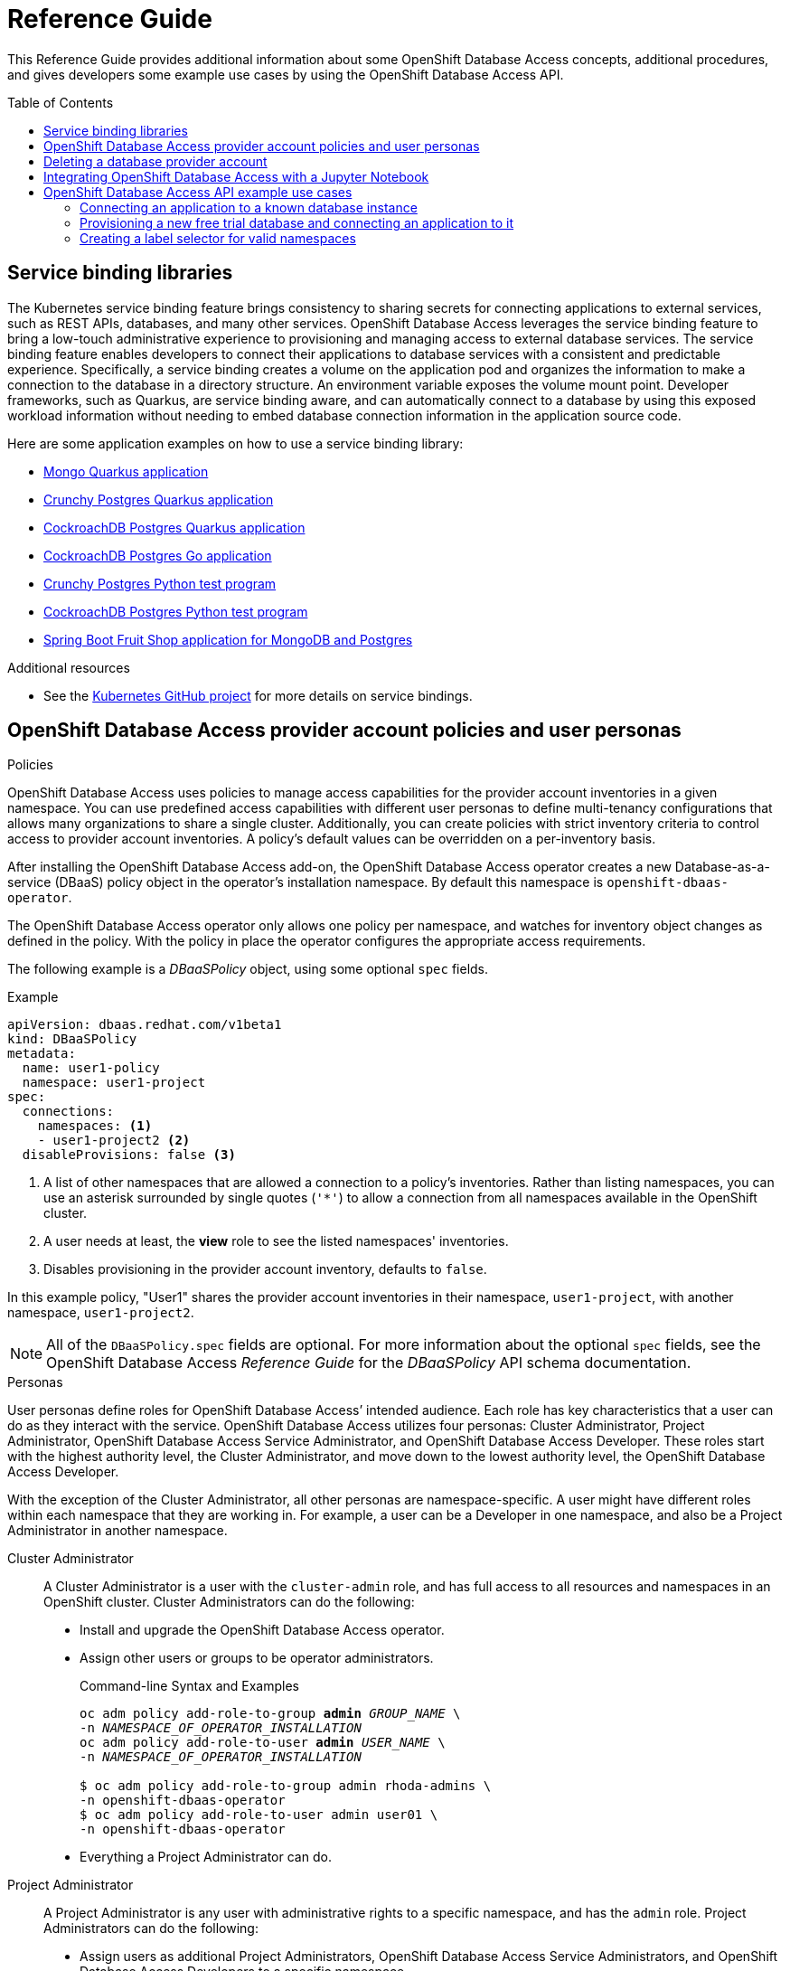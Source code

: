 // The main assembly file for the OpenShift Database Access Reference Guide.

ifdef::env-github[]
:tip-caption: :bulb:
:note-caption: :information_source:
:important-caption: :heavy_exclamation_mark:
:caution-caption: :fire:
:warning-caption: :warning:
endif::[]

// Configuring the Table of Contents.
:toc:
:toclevels: 3
:toc-placement!:

// Book Title
= Reference Guide

This Reference Guide provides additional information about some OpenShift Database Access concepts, additional procedures, and gives developers some example use cases by using the OpenShift Database Access API.

toc::[]

// Chapter 1 - Service binding libraries
[id="service-binding-libraries"]

== Service binding libraries

The Kubernetes service binding feature brings consistency to sharing secrets for connecting applications to external services, such as REST APIs, databases, and many other services.
OpenShift Database Access leverages the service binding feature to bring a low-touch administrative experience to provisioning and managing access to external database services.
The service binding feature enables developers to connect their applications to database services with a consistent and predictable experience.
Specifically, a service binding creates a volume on the application pod and organizes the information to make a connection to the database in a directory structure.
An environment variable exposes the volume mount point.
Developer frameworks, such as Quarkus, are service binding aware, and can automatically connect to a database by using this exposed workload information without needing to embed database connection information in the application source code.

Here are some application examples on how to use a service binding library:

* link:https://github.com/RHEcosystemAppEng/mongo-quickstart[Mongo Quarkus application]
* link:https://github.com/RHEcosystemAppEng/postgresql-orm-quickstart[Crunchy Postgres Quarkus application]
* link:https://github.com/myeung18/postgresql-orm-demo-app[CockroachDB Postgres Quarkus application]
* link:https://github.com/myeung18/cockroachdb-go-quickstart[CockroachDB Postgres Go application]
* link:https://github.com/RHODA-lab/rhoda-qa-python/blob/main/test-crunchy-postgres.py[Crunchy Postgres Python test program]
* link:https://github.com/RHODA-lab/rhoda-qa-python/blob/main/test-cockroachdb.py[CockroachDB Postgres Python test program]
* link:https://github.com/myeung18/spring-boot-dbaas-demo-apps[Spring Boot Fruit Shop application for MongoDB and Postgres]

.Additional resources

* See the link:https://github.com/servicebinding/spec#workload-projection[Kubernetes GitHub project] for more details on service bindings.
// End

// Chapter 2 - Provider Account policies and user personas
[id="openshift-database-access-provider-account-policies-and-user-personas"]

== OpenShift Database Access provider account policies and user personas

.Policies
OpenShift Database Access uses policies to manage access capabilities for the provider account inventories in a given namespace.
You can use predefined access capabilities with different user personas to define multi-tenancy configurations that allows many organizations to share a single cluster.
Additionally, you can create policies with strict inventory criteria to control access to provider account inventories.
A policy's default values can be overridden on a per-inventory basis.

After installing the OpenShift Database Access add-on, the OpenShift Database Access operator creates a new Database-as-a-service (DBaaS) policy object in the operator’s installation namespace.
By default this namespace is `openshift-dbaas-operator`.

The OpenShift Database Access operator only allows one policy per namespace, and watches for inventory object changes as defined in the policy.
With the policy in place the operator configures the appropriate access requirements.

The following example is a __DBaaSPolicy__ object, using some optional `spec` fields.

.Example
----
apiVersion: dbaas.redhat.com/v1beta1
kind: DBaaSPolicy
metadata:
  name: user1-policy
  namespace: user1-project
spec:
  connections:
    namespaces: <1>
    - user1-project2 <2>
  disableProvisions: false <3>
----
<1> A list of other namespaces that are allowed a connection to a policy’s inventories. Rather than listing namespaces, you can use an asterisk surrounded by single quotes (`'*'`) to allow a connection from all namespaces available in the OpenShift cluster.
<2> A user needs at least, the **view** role to see the listed namespaces' inventories.
<3> Disables provisioning in the provider account inventory, defaults to `false`.

In this example policy, "User1" shares the provider account inventories in their namespace, `user1-project`, with another namespace, `user1-project2`.

[NOTE]
====
All of the `DBaaSPolicy.spec` fields are optional.
For more information about the optional `spec` fields, see the OpenShift Database Access _Reference Guide_ for the _DBaaSPolicy_ API schema documentation.
====

.Personas
User personas define roles for OpenShift Database Access’ intended audience.
Each role has key characteristics that a user can do as they interact with the service.
OpenShift Database Access utilizes four personas: Cluster Administrator, Project Administrator, OpenShift Database Access Service Administrator, and OpenShift Database Access Developer.
These roles start with the highest authority level, the Cluster Administrator, and move down to the lowest authority level, the OpenShift Database Access Developer.

With the exception of the Cluster Administrator, all other personas are namespace-specific.
A user might have different roles within each namespace that they are working in.
For example, a user can be a Developer in one namespace, and also be a Project Administrator in another namespace.

Cluster Administrator::
A Cluster Administrator is a user with the `cluster-admin` role, and has full access to all resources and namespaces in an OpenShift cluster.
Cluster Administrators can do the following:
* Install and upgrade the OpenShift Database Access operator.
* Assign other users or groups to be operator administrators.
+
.Command-line Syntax and Examples
[source,subs="verbatim,quotes"]
----
oc adm policy add-role-to-group **admin** _GROUP_NAME_ \
-n _NAMESPACE_OF_OPERATOR_INSTALLATION_
oc adm policy add-role-to-user **admin** _USER_NAME_ \
-n _NAMESPACE_OF_OPERATOR_INSTALLATION_

$ oc adm policy add-role-to-group admin rhoda-admins \
-n openshift-dbaas-operator
$ oc adm policy add-role-to-user admin user01 \
-n openshift-dbaas-operator
----
* Everything a Project Administrator can do.

Project Administrator::
A Project Administrator is any user with administrative rights to a specific namespace, and has the `admin` role.
Project Administrators can do the following:
* Assign users as additional Project Administrators, OpenShift Database Access Service Administrators, and OpenShift Database Access Developers to a specific namespace.
+
.Command-line Syntax and Examples
[source,subs="verbatim,quotes"]
----
oc adm policy add-role-to-user **admin** _USER_NAME_ -n _PROJECT_NAMESPACE_
oc adm policy add-role-to-user **edit** _USER_NAME_ -n _PROJECT_NAMESPACE_
oc adm policy add-role-to-user **view** _USER_NAME_ -n _PROJECT_NAMESPACE_

$ oc adm policy add-role-to-user admin user02 -n example-project <1>
$ oc adm policy add-role-to-user edit user03 -n example-project <2>
$ oc adm policy add-role-to-user view user04 -n example-project <3>
----
<1> Assign users as additional Project Administrators.
<2> Assign OpenShift Database Access Service Administrators to a specific namespace.
<3> Assign OpenShift Database Access Developers to a specific namespace.

* Everything that a OpenShift Database Access Service Administrator can do.

Service Administrator::
A OpenShift Database Access Service Administrator’s rights are a subset of the Project Administrator, and has the `edit` role.
A user can be both a Project Administrator, and a OpenShift Database Access Service Administrator for a specific namespace, and for the cloud-hosted database providers they have credentials for.
OpenShift Database Access Service Administrators can do the following:
* Enable OpenShift Database Access in a namespace.
* Set the policy for the namespace.
* Import provider accounts for cloud-hosted database providers, and can generate secrets for those providers.
* Create `DBaaSInventory`, `DBaaSConnections`, and `DBaaSInstances` objects in a namespace.
* Everything that a OpenShift Database Access Developer can do.

Developer::
A OpenShift Database Access Developer can connect to databases, but is limited by the cloud-hosted database provider accounts accessible to them.
OpenShift Database Access Developers have the `view` role, and can do the following:
* View specific inventories, and database instances available to them from provider accounts.
* Create their own namespace, where they become the Project Administrator for that new namespace.
* Create connections using `DBaaSConnections`, and `DBaaSInstances` custom resources (CRs) in allowed namespaces.
These are namespaces that the user has at least `edit` rights to.
* Use the _Topology View_ page to make service bindings between applications and databases in allowed namespaces.
* No access to stored secrets in an inventory’s namespace.
* No access to create any objects in an inventory's namespace.

[role="_additional-resources"]
.Additional resources

* For more information about service bindings, see the _Reference Guide_.
* Kubernetes link:https://kubernetes.io/docs/reference/access-authn-authz/rbac/#user-facing-roles[user-facing role descriptions].
// End

// Chapter 3 - Deleting a provider account
[id="deleting-a-database-provider-account"]

== Deleting a database provider account

Rather than directly editing your cloud-hosted database provider account information, we recommends you delete the provider account, and recreate a new one.

.Procedure

. Log into the OpenShift console.

. Select the **Administrator** perspective from the navigation menu.

. Expand the **Operators** navigation menu, and click **Installed Operators**.

. Click **OpenShift Database Access Operator** from the list of installed operators.

. Select **Provider Account**.

. Click the vertical ellipsis for the database provider account you want to delete, and click on **Delete DBaaSInventory**.

. A dialog box appears to confirm the deletion, click **Delete**.

. After deleting the database provider account, you can recreate the database provider account by clicking **Create DBaaSInventory**.
// End

// Chapter 4 - Integrating OpenShift Database Access with a Jupyter Notebook
[id="integrating-openshift-database-access-with-a-jupyter-notebook"]

== Integrating OpenShift Database Access with a Jupyter Notebook

[role="_abstract"]
You can integrate OpenShift Database Access database instances with a Jupyter Notebook by manually creating a service binding, and configuring Python libraries for your Jupyter Notebook.

.Prerequisites

* Running OpenShift Dedicated, or OpenShift on AWS.
* Installation of the Kubeflow Notebook Controller add-on.
* Installation of the Jupyter Web App add-on.
* Installation of the OpenShift Database Access operator.
* A database instance available in a cloud-hosted database provider’s inventory.
* An understanding of how to use the Python programming language.

.Procedure

. Log into OpenShift using the a command-line interface:
+
.Syntax
[source,subs="verbatim,quotes"]
----
oc login --token=_TOKEN_ --server=_SERVER_URL_AND_PORT_
----
+
.Example
----
$ oc login --token=sha256~ZvFDBvoIYAbVECixS4-WmkN4RfnNd8Neh3y1WuiFPXC --server=https://example.com:6443
----
+
[NOTE]
====
You can find your command-line login token and URL from the OpenShift console.
Once you log into the OpenShift console, click your user name, click **Copy login command**, login once again using your user name and password, then click **Display Token** to view the command.
====

. Verify the installation of the Kubeflow Notebook Controller, and the Jupyter Web App:
+
.Syntax
[source,subs="verbatim,quotes"]
----
oc -n opendatahub get crd/notebooks.kubeflow.org
oc get pods -l app=notebook-controller -n _NAMESPACE_
oc get pods -l app=jupyter-web-app -n _NAMESPACE_
----
+
.Example
----
$ oc -n opendatahub get crd/notebooks.kubeflow.org
NAME                 	 CREATED AT
notebooks.kubeflow.org   2022-11-29T18:46:46Z

$ oc get pods -l app=notebook-controller -n odh
NAME                            READY STATUS	 RESTARTS AGE
notebook-controller-deployment  1/1   Running    0        29m

$ oc get pods -l app=jupyter-web-app -n odh
NAME                        READY STATUS	  RESTARTS AGE
jupyter-web-app-deployment  1/1   Running     0        24m
----

. Change to your project namespace:
+
.Syntax
[source,subs="verbatim,quotes"]
----
oc project _PROJECT_NAME_
----
+
.Example
----
$ oc project kubeflow-user
----

. Get your Jupyter Notebook name and DBaaS connection information to use for the service binding configuration:
+
.Example
----
$ oc get notebooks

NAME             AGE
bluebook-small   44d
example-book     10m

$ oc get dbaasconnections

NAME               AGE
example-mongodb    14h
example-crunchy    15h
----

. Create the ServiceBinding object, and apply it to OpenShift:
+
.Syntax
[source,subs="verbatim,quotes"]
----
apiVersion: binding.operators.coreos.com/v1alpha1
kind: ServiceBinding
metadata:
  name: _SB_NAME_ <1>
  namespace: _PROJECT_NAME_ <2>
spec:
  application:
    group: kubeflow.org
    name: _NOTEBOOK_NAME_ <3>
    resource: notebooks
    version: v1
  bindAsFiles: true
  detectBindingResources: true
  services:
  - group: dbaas.redhat.com
    kind: DBaaSConnection
    name: _DB_CONNECTION_NAME_ <4>
    version: v1alpha1
----
<1> The friendly name of the service binding object.
<2> The project namespace you are working in.
<3> The name of the Jupyter Notebook you are using.
<4> The name of the cloud-hosted database connection to use.
+
.Example
----
$ cat <<EOF | oc apply -f -
apiVersion: binding.operators.coreos.com/v1alpha1
kind: ServiceBinding
metadata:
  name: example-service-binding
  namespace: kubeflow-user
spec:
  application:
    group: kubeflow.org
    name: example-book
    resource: notebooks
    version: v1
  bindAsFiles: true
  detectBindingResources: true
  services:
  - group: dbaas.redhat.com
    kind: DBaaSConnection
    name: example-mongodb
    version: v1alpha1
EOF
----

. Check the service binding status:
+
.Example
----
$ oc get servicebinding

NAME                     READY    REASON                AGE
example-service-binding  True     ApplicationsBound     4s
----
+
NOTE: The service binding is ready to use when it is set to `True` and the reason is `ApplicationBound`.

. Install Python libraries:
+
.Example
----
$ pip install pyservicebinding
----

.. Install the appropriate Python database client libraries:
+
.MongoDB
----
$ pip install pymongo
$ pip install "pymongo[srv]"
----
+
.Amazon RDS, CockroachDB, and Crunchy Bridge
----
$ pip install psycopg2-binary
----
+
.Amazon RDS MySQL
----
$ pip install mysql-connector-python
----

. Now you are ready to start writing code in your Jupyter Notebook, and accessing data in the managed database service.
You can find samples of Jupyter Notebooks accessing databases at link:https://github.com/RHODA-lab/rhoda-notebook-controller/tree/main/Notebooks[GitHub].
// End

// Chapter 5 - OpenShift Database Access API example use cases
[id="openshift-database-access-api-example-use-cases"]

== OpenShift Database Access API example use cases

You can manage and gather information about the OpenShift Database Access operator and cloud-hosted database providers by using the OpenShift Database Access application programming interface (API).
Here you can find basic use case examples, and the full reference documentation for OpenShift Database Access API schemas and resource types.

// Section 5.1 - Connecting an application to a known database instance
[id="connecting-an-application-to-a-known-database-instance"]

=== Connecting an application to a known database instance

This use case connects an application to a known database instance from a cloud-hosted database provider.

You can implement the OpenShift Database Access application programming interface (API) schemas in one of two ways:

* By using an in-line code block with the `oc apply` command, and the `EOF` descriptor.
* By writing a static YAML file for use with the `oc apply` command.

The examples in this procedure uses MongoDB Atlas as the cloud-hosted database provider.
The procedure gives a schema syntax example, followed by an implementation example that uses an in-line code block with the `oc apply` command.
You create the resource objects in this order: _DBaaSPolicy_, _Secret_, _DBaaSInventory_, _DBaaSConnection_, _ServiceBinding_.

.Prerequisites

* Running OpenShift Dedicated, or OpenShift on AWS.
* Installation of the OpenShift Database Access add-on.
* User access to the command-line interface (CLI) for the OpenShift cluster.
* An existing application namespace.

.Procedure

. Log into OpenShift by using the command-line interface:
+
.Syntax
[source,subs="verbatim,quotes"]
----
oc login --token=_TOKEN_ --server=_SERVER_URL_AND_PORT_
----
+
.Example
----
$ oc login --token=sha256~ZvFDBvoIYAbVECixS4-WmkN4RfnNd8Neh3y1WuiFPXC --server=https://example.com:6443
----
+
[NOTE]
====
You can find your command-line login token and URL from the OpenShift console.
Log in to the OpenShift console.
Click your user name, and click **Copy login command**.
Offer your user name and password again, and click **Display Token** to view the command.
====

. You can use the default _DBaaSPolicy_ object in the `openshift-dbaas-operator` namespace, and modify it according to your needs.
Or, you can create a new _DBaaSPolicy_ object in the project namespace.

. Create a _Secret_ object and apply it to the OpenShift cluster:
+
.Syntax
[source,subs="verbatim,quotes"]
----
apiVersion: v1
kind: Secret
metadata:
  name: _WORKFLOW_NAME_ <1>
  namespace: _ADMIN_NAMESPACE_ <2>
data:
  orgId: _ORGANIZATION_ID_ <3>
  privateApiKey: _PRIVATE_KEY_ <4>
  publicApiKey: _PUBLIC_KEY_ <5>
type: Opaque
----
<1> The name of the workflow.
<2> The namespace where _DBaaSPolicy_ allows for the creation of a _DBaaSInventory_, and also has the provider account and secret information. The default namespace is `openshift-dbaas-operator`.
<3> The unique cloud-hosted database provider organizational identifier assigned to your account.
<4> The private API key. Key encoding must use `base64`.
<5> The public API key. Key encoding must use `base64`.
+
.Example
----
$ cat <<EOF | oc apply -f -
apiVersion: v1
kind: Secret
metadata:
  name: mongodb-atlas-user-secrets
  namespace: openshift-dbaas-operator
data:
  orgId: JjA4ZGY1ZTY1MmAxOTQ0MjkzZTg45DRh
  privateApiKey: PTAzOWQyOTMtNGJhMy01ZjdkLTk2ZWEtNWQ1MzNkYWQ1OTk7
  publicApiKey: tXpkaWl3aWw=
type: Opaque
EOF
----

. Create a _DBaaSInventory_ object and apply it to the OpenShift cluster:
+
.Syntax
[source,subs="verbatim,quotes"]
----
apiVersion: dbaas.redhat.com/v1beta1
kind: DBaaSInventory
metadata:
  labels:
    related-to: dbaas-operator
    type: dbaas-vendor-service
  name: _WORKFLOW_NAME_ <1>
  namespace: _ADMIN_NAMESPACE_ <2>
spec:
  credentialsRef:
    name: _SECRET_NAME_ <3>
  providerRef:
    name: _PROVIDER_TYPE_ <4>
----
<1> The name of the provider account workflow.
<2> The namespace where _DBaaSPolicy_ allows for the creation of a _DBaaSInventory_, and also has the Provider Account and secret information. The default namespace is `openshift-dbaas-operator`.
<3> The name of the secret object.
<4> The cloud-hosted database provider, for example, `mongodb-atlas-registration`, `cockroachdb-cloud-registration`, or `crunchy-bridge-registration`.
+
.Example
----
$ cat <<EOF | oc apply -f -
apiVersion: dbaas.redhat.com/v1beta1
kind: DBaaSInventory
metadata:
  labels:
    related-to: dbaas-operator
    type: dbaas-vendor-service
  name: mongodb-atlas-provider-account
  namespace: openshift-dbaas-operator
spec:
  credentialsRef:
    name: mongodb-atlas-user-secrets
  providerRef:
    name: mongodb-atlas-registration
EOF
----

. Create a _DBaaSConnection_ object and apply it to the OpenShift cluster:
+
.Syntax
[source,subs="verbatim,quotes"]
----
apiVersion: dbaas.redhat.com/v1beta1
kind: DBaaSConnection
metadata:
  name: _CONNECTION_NAME_ <1>
  namespace: _APP_NAMESPACE_ <2>
spec:
  inventoryRef:
    name: _INVENTORY_NAME_ <3>
    namespace: _NAMESPACE_ <4>
  databaseServiceID: _INSTANCE_ID_ <5>
----
<1> The name of the connection object.
<2> The name of the application deployment namespace.
<3> The name of the provider account inventory.
<4> The namespace where _DBaaSPolicy_ allows for the creation of a _DBaaSInventory_, and also has the Provider Account and secret information. The default namespace is `openshift-dbaas-operator`.
<5> The database instance unique ID.
+
.Example
----
$ cat <<EOF | oc apply -f -
apiVersion: dbaas.redhat.com/v1beta1
kind: DBaaSConnection
metadata:
  name: mongodb-atlas-connection
  namespace: my-app-example
spec:
  inventoryRef:
    name: mongodb-atlas-provider-account
    namespace: openshift-dbaas-operator
  databaseServiceID: 1671a1f0-5674-48d8-a16b-d2f2fcc6ff45f
EOF
----

. Create a _ServiceBinding_ object and apply it to the OpenShift cluster:
+
.Syntax
[source,subs="verbatim,quotes"]
----
apiVersion:  binding.operators.coreos.com/v1alpha1
kind:        ServiceBinding
metadata:
  name:      _BINDING_NAME_ <1>
  namespace: _APP_NAMESPACE_ <2>
spec:
  application:
    group:                   apps
    name:                    _APP_DEPLOYMENT_ <3>
    resource:                deployments
    version:                 v1
  bindAsFiles:             true
  detectBindingResources:  true
  services:
  - group:    dbaas.redhat.com
    kind:     DBaaSConnection
    name:     _CONNECTION_NAME_ <4>
    version:  v1beta1
----
<1> The name of the service binding object.
<2> The name of the application deployment namespace.
<3> The name for the connecting application's Kubernetes deployment.
<4> The name of the DBaaS connection object.
+
.Example
----
$ cat <<EOF | oc apply -f -
apiVersion:  binding.operators.coreos.com/v1alpha1
kind:        ServiceBinding
metadata:
  name:      mongodb-atlas-service-binder
  namespace: my-app-example
spec:
  application:
    group:                   apps
    name:                    my-app
    resource:                deployments
    version:                 v1
  bindAsFiles:             true
  detectBindingResources:  true
  services:
  - group:    dbaas.redhat.com
    kind:     DBaaSConnection
    name:     mongodb-atlas-connection
    version:  v1beta1
EOF
----

.Additional resources

* See the OpenShift Database Access _Reference Guide_ for more information about policies and personas.
// End

// Section 5.2 - Provisioning a new free trial database and connecting an application to it
[id="provisioning-a-new-free-trial-database-and-connecting-an-application-to-it"]

=== Provisioning a new free trial database and connecting an application to it

This use case provisions a new free trial database and connects an application to the trial database.

You can implement the OpenShift Database Access application programming interface (API) schemas in one of two ways:

* By using in-line code with the `oc apply` command, and the `EOF` descriptor.
* By writing a static YAML file for use with the `oc apply` command.

The examples in this procedure uses MongoDB Atlas as the cloud-hosted database provider.
The procedure gives a schema syntax example, followed by an implementation example that uses an in-line code block with the `oc apply` command.
You create the resource objects in this order: _DBaaSInstance_, _DBaaSConnection_, _ServiceBinding_.

.Prerequisites

* Running OpenShift Dedicated, or OpenShift on AWS.
* Installation of the OpenShift Database Access add-on.
* User access to the command-line interface (CLI) for the OpenShift cluster.
* An existing application namespace.

.Procedure

. Log into OpenShift by using the command-line interface:
+
.Syntax
[source,subs="verbatim,quotes"]
----
oc login --token=_TOKEN_ --server=_SERVER_URL_AND_PORT_
----
+
.Example
----
$ oc login --token=sha256~ZvFDBvoIYAbVECixS4-WmkN4RfnNd8Neh3y1WuiFPXC --server=https://example.com:6443
----
+
[NOTE]
====
You can find your command-line login token and URL from the OpenShift console.
Log in to the OpenShift console.
Click your user name, and click **Copy login command**.
Offer your user name and password again, and click **Display Token** to view the command.
====

. Create a _DBaaSInstance_ object to provision the new database instance and apply it to the OpenShift cluster:
+
.Syntax
[source,subs="verbatim,quotes"]
----
apiVersion: dbaas.redhat.com/v1beta1
kind: DBaaSInstance
metadata:
  name: _DB_INSTANCE_NAME_ <1>
  namespace: _APP_NAMESPACE_ <2>
spec:
  inventoryRef:
    name: _INVENTORY_NAME_ <3>
    namespace: _PA_NAMESPACE_ <4>
  cloudProvider: _DB_PROVIDER_ <5>
  cloudRegion: _REGION_ID_ <6>
  name: _DB_INSTANCE_NAME_
  otherInstanceParams:
    projectName: _MONGODB_ATLAS_PROJECT_NAME_ <7>
----
<1> The name of the database instance.
<2> The name of the application deployment namespace.
<3> The name of the provider account inventory.
<4> The namespace where _DBaaSPolicy_ allows for the creation of a _DBaaSInventory_, and also has the provider account and secret information. The default namespace is `openshift-dbaas-operator`.
<5> The cloud-hosted database provider.
<6> The deployment region for the cloud-hosted database provider.
<7> The project name for MongoDB Atlas.
+
.Example
----
$ cat <<EOF | oc apply -f -
apiVersion: dbaas.redhat.com/v1beta1
kind: DBaaSInstance
metadata:
  name: mongodb-atlas-instance 
  namespace: my-app-example
spec:
  inventoryRef:
    name: mongodb-atlas-provider-account
    namespace: openshift-dbaas-operator
  cloudProvider: aws
  cloudRegion: us-east-1
  name: mongodb-atlas-instance
  otherInstanceParams:
    projectName: mongodb-project
EOF
----

. Create a _DBaaSConnection_ object and apply it to the OpenShift cluster:
+
.Syntax
[source,subs="verbatim,quotes"]
----
apiVersion: dbaas.redhat.com/v1beta1
kind: DBaaSConnection
metadata:
  name: _CONNECTION_NAME_ <1>
  namespace: _APP_NAMESPACE_ <2>
spec:
  inventoryRef:
    name: _INVENTORY_NAME_ <3>
    namespace: _NAMESPACE_ <4>
  databaseServiceID: _INSTANCE_ID_ <5>
----
<1> The name of the connection object.
<2> The name of the application deployment namespace.
<3> The name of the provider account inventory.
<4> The namespace where _DBaaSPolicy_ allows for the creation of a _DBaaSInventory_, and also has the Provider Account and secret information. The default namespace is `openshift-dbaas-operator`.
<5> The database instance unique ID.
+
.Example
----
$ cat <<EOF | oc apply -f -
apiVersion: dbaas.redhat.com/v1beta1
kind: DBaaSConnection
metadata:
  name: mongodb-atlas-connection
  namespace: my-app-example
spec:
  inventoryRef:
    name: mongodb-atlas-provider-account
    namespace: openshift-dbaas-operator
  databaseServiceID: 1671a1f0-5674-48d8-a16b-d2f2fcc6ff45f
EOF
----

. Create a _ServiceBinding_ object and apply it to the OpenShift cluster:
+
.Syntax
[source,subs="verbatim,quotes"]
----
apiVersion:  binding.operators.coreos.com/v1alpha1
kind:        ServiceBinding
metadata:
  name:      _BINDING_NAME_ <1>
  namespace: _APP_NAMESPACE_ <2>
spec:
  application:
    group:                   apps
    name:                    _APP_DEPLOYMENT_ <3>
    resource:                deployments
    version:                 v1
  bindAsFiles:             true
  detectBindingResources:  true
  services:
  - group:    dbaas.redhat.com
    kind:     DBaaSConnection
    name:     _CONNECTION_NAME_ <4>
    version:  v1beta1
----
<1> The name of the service binding object.
<2> The name of the application deployment namespace.
<3> The name for the connecting application's Kubernetes deployment.
<4> The name of the DBaaS connection object.
+
.Example
----
$ cat <<EOF | oc apply -f -
apiVersion:  binding.operators.coreos.com/v1alpha1
kind:        ServiceBinding
metadata:
  name:      mongodb-atlas-service-binder
  namespace: my-app-example
spec:
  application:
    group:                   apps
    name:                    my-app
    resource:                deployments
    version:                 v1
  bindAsFiles:             true
  detectBindingResources:  true
  services:
  - group:    dbaas.redhat.com
    kind:     DBaaSConnection
    name:     mongodb-atlas-connection
    version:  v1beta1
EOF
----

.Additional resources

* See the OpenShift Database Access _Reference Guide_ for more information about policies and personas.
// End

// Section 5.3 - Creating a label selector for valid namespaces
[id="creating-a-label-selector-for-valid-namespaces"]

=== Creating a label selector for valid namespaces

This basic use case creates a specific label selector for allowing only namespaces where the label is `example: test`.

.Prerequisites

* Running OpenShift Dedicated, or OpenShift on AWS.
* Installation of the OpenShift Database Access add-on.
* User access to the command-line interface (CLI) for the OpenShift cluster.
* An existing application namespace with a valid provider account imported.

.Procedure

. Log into OpenShift by using the command-line interface:
+
.Syntax
[source,subs="verbatim,quotes"]
----
oc login --token=_TOKEN_ --server=_SERVER_URL_AND_PORT_
----
+
.Example
----
$ oc login --token=sha256~ZvFDBvoIYAbVECixS4-WmkN4RfnNd8Neh3y1WuiFPXC --server=https://example.com:6443
----
+
[NOTE]
====
You can find your command-line login token and URL from the OpenShift console.
Log in to the OpenShift console.
Click your user name, and click **Copy login command**.
Offer your user name and password again, and click **Display Token** to view the command.
====

. Set the appropriate project namespace:
+
.Syntax
[source,subs="verbatim,quotes"]
----
oc project _PROJECT_NAME_
----
+
.Example
----
$ oc project openshift-dbaas-operator
----

. Open the _DBaaSPolicy_ or _DBaaSInventory_ object for editing:
+
.Syntax
[source,subs="verbatim,quotes"]
----
oc edit _OBJECT_NAME_
----
+
.Example
----
$ oc edit DBaaSPolicy
----

.. Add the `nsSelector` block under the `spec.connections` section:
+
.Syntax
[source,subs="verbatim,quotes"]
----
...
spec:
  connections:
    nsSelector:
      matchExpressions:
      - key: _STRING_
        operator: [Exists,DoesNotExist,In,NotIn]
        values:
        - _STRING_
      matchLabels:
      - _STRING_: _STRING_
...
----
+
.Example
----
...
spec:
  connections:
    nsSelector:
      matchExpressions:
      - key: example
        operator: In
        values:
        - test
...
----
+
[NOTE]
====
You can match many expressions by specifying more than one `matchExpressions` block.
The results of the query use a logical AND operator with each block, so that the results match the intersection of all of the `matchExpressions` and `matchLabels` you defined, for example, x and y and z.
====

.. Save your changes and close the editor.
// End
